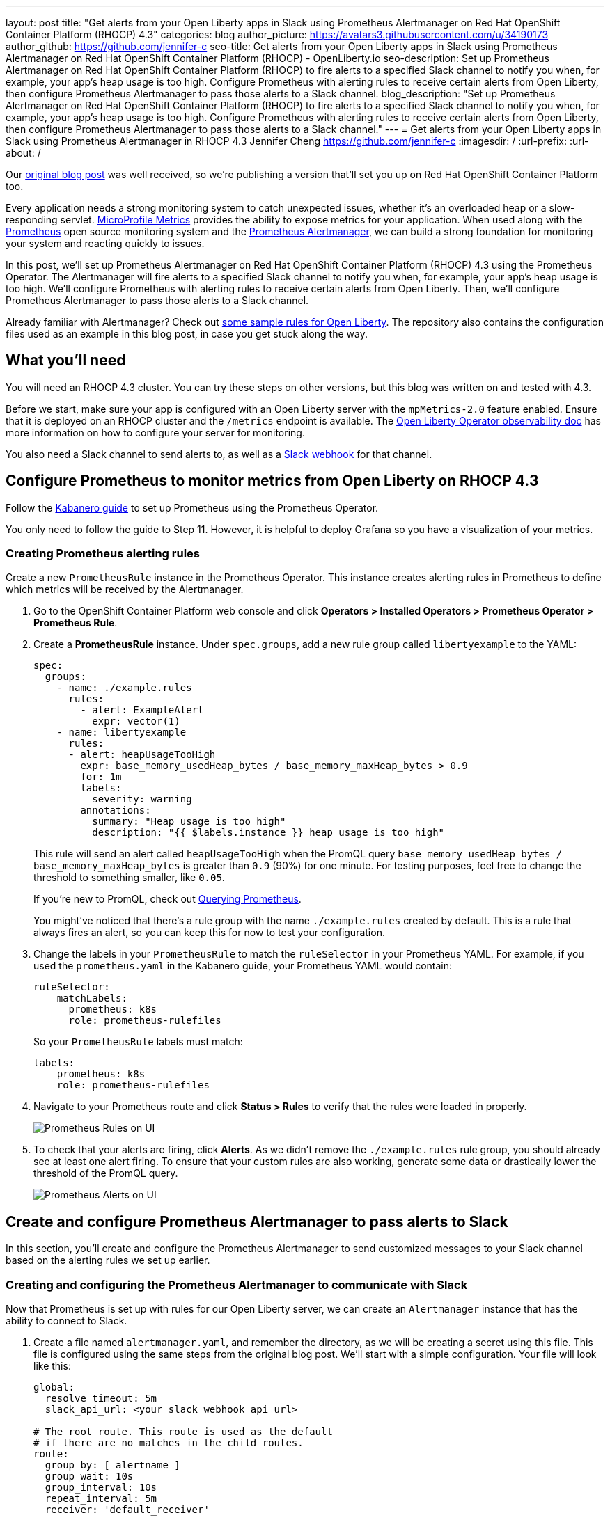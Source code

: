 ---
layout: post
title: "Get alerts from your Open Liberty apps in Slack using Prometheus Alertmanager on Red Hat OpenShift Container Platform (RHOCP) 4.3"
categories: blog
author_picture: https://avatars3.githubusercontent.com/u/34190173
author_github: https://github.com/jennifer-c
seo-title: Get alerts from your Open Liberty apps in Slack using Prometheus Alertmanager on Red Hat OpenShift Container Platform (RHOCP) - OpenLiberty.io
seo-description: Set up Prometheus Alertmanager on Red Hat OpenShift Container Platform (RHOCP) to fire alerts to a specified Slack channel to notify you when, for example, your app's heap usage is too high. Configure Prometheus with alerting rules to receive certain alerts from Open Liberty, then configure Prometheus Alertmanager to pass those alerts to a Slack channel.
blog_description: "Set up Prometheus Alertmanager on Red Hat OpenShift Container Platform (RHOCP) to fire alerts to a specified Slack channel to notify you when, for example, your app's heap usage is too high. Configure Prometheus with alerting rules to receive certain alerts from Open Liberty, then configure Prometheus Alertmanager to pass those alerts to a Slack channel."
---
= Get alerts from your Open Liberty apps in Slack using Prometheus Alertmanager in RHOCP 4.3
Jennifer Cheng <https://github.com/jennifer-c>
:imagesdir: /
:url-prefix:
:url-about: /

Our link:{url-prefix}/blog/2020/01/29/alerts-slack-prometheus-alertmanager-open-liberty.html[original blog post] was well received, so we're publishing a version that'll set you up on Red Hat OpenShift Container Platform too.

Every application needs a strong monitoring system to catch unexpected issues, whether it's an overloaded heap or a slow-responding servlet. link:{url-prefix}/guides/microprofile-metrics.html[MicroProfile Metrics] provides the ability to expose metrics for your application. When used along with the link:https://prometheus.io/[Prometheus] open source monitoring system and the link:https://prometheus.io/docs/alerting/overview/[Prometheus Alertmanager], we can build a strong foundation for monitoring your system and reacting quickly to issues.

In this post, we'll set up Prometheus Alertmanager on Red Hat OpenShift Container Platform (RHOCP) 4.3 using the Prometheus Operator. The Alertmanager will fire alerts to a specified Slack channel to notify you when, for example, your app's heap usage is too high. We'll configure Prometheus with alerting rules to receive certain alerts from Open Liberty. Then, we'll configure Prometheus Alertmanager to pass those alerts to a Slack channel.

Already familiar with Alertmanager? Check out link:https://github.com/jennifer-c/openliberty-alertmanager[some sample rules for Open Liberty]. The repository also contains the configuration files used as an example in this blog post, in case you get stuck along the way.

== What you'll need

You will need an RHOCP 4.3 cluster. You can try these steps on other versions, but this blog was written on and tested with 4.3.

Before we start, make sure your app is configured with an Open Liberty server with the `mpMetrics-2.0` feature enabled. Ensure that it is deployed on an RHOCP cluster and the `/metrics` endpoint is available. The link:https://github.com/OpenLiberty/open-liberty-operator/blob/master/doc/observability-deployment-rhocp4.2-4.3.md[Open Liberty Operator observability doc] has more information on how to configure your server for monitoring.

You also need a Slack channel to send alerts to, as well as a link:https://api.slack.com/messaging/webhooks[Slack webhook] for that channel.

== Configure Prometheus to monitor metrics from Open Liberty on RHOCP 4.3

Follow the link:https://kabanero.io/guides/app-monitoring-ocp4.2/#deploy-prometheus-prometheus-operator[Kabanero guide] to set up Prometheus using the Prometheus Operator.

You only need to follow the guide to Step 11. However, it is helpful to deploy Grafana so you have a visualization of your metrics.

=== Creating Prometheus alerting rules

Create a new `PrometheusRule` instance in the Prometheus Operator. This instance creates alerting rules in Prometheus to define which metrics will be received by the Alertmanager.

. Go to the OpenShift Container Platform web console and click **Operators > Installed Operators > Prometheus Operator > Prometheus Rule**.
. Create a **PrometheusRule** instance. Under `spec.groups`, add a new rule group called `libertyexample` to the YAML:
+
```
spec:
  groups:
    - name: ./example.rules
      rules:
        - alert: ExampleAlert
          expr: vector(1)
    - name: libertyexample
      rules:
      - alert: heapUsageTooHigh
        expr: base_memory_usedHeap_bytes / base_memory_maxHeap_bytes > 0.9
        for: 1m
        labels:
          severity: warning
        annotations:
          summary: "Heap usage is too high"
          description: "{{ $labels.instance }} heap usage is too high"
```
+
This rule will send an alert called `heapUsageTooHigh` when the PromQL query `base_memory_usedHeap_bytes / base_memory_maxHeap_bytes` is greater than `0.9` (90%) for one minute. For testing purposes, feel free to change the threshold to something smaller, like `0.05`.
+
If you're new to PromQL, check out link:https://prometheus.io/docs/prometheus/latest/querying/basics/[Querying Prometheus].
+
You might've noticed that there's a rule group with the name `./example.rules` created by default. This is a rule that always fires an alert, so you can keep this for now to test your configuration.
+
. Change the labels in your `PrometheusRule` to match the `ruleSelector` in your Prometheus YAML. For example, if you used the `prometheus.yaml` in the Kabanero guide, your Prometheus YAML would contain:
+
```
ruleSelector:
    matchLabels:
      prometheus: k8s
      role: prometheus-rulefiles
```
+
So your `PrometheusRule` labels must match:
+
```
labels:
    prometheus: k8s
    role: prometheus-rulefiles
```
+
. Navigate to your Prometheus route and click **Status > Rules** to verify that the rules were loaded in properly.
+
image::img/blog/prometheusAM_rhocp_promUI_rules.png[Prometheus Rules on UI, align="left"]
+
. To check that your alerts are firing, click **Alerts**. As we didn't remove the `./example.rules` rule group, you should already see at least one alert firing. To ensure that your custom rules are also working, generate some data or drastically lower the threshold of the PromQL query.
+
image::img/blog/prometheusAM_rhocp_promUI_alerts.png[Prometheus Alerts on UI, align="left"]

== Create and configure Prometheus Alertmanager to pass alerts to Slack

In this section, you'll create and configure the Prometheus Alertmanager to send customized messages to your Slack channel based on the alerting rules we set up earlier.

=== Creating and configuring the Prometheus Alertmanager to communicate with Slack

Now that Prometheus is set up with rules for our Open Liberty server, we can create an `Alertmanager` instance that has the ability to connect to Slack.

. Create a file named `alertmanager.yaml`, and remember the directory, as we will be creating a secret using this file. This file is configured using the same steps from the original blog post. We'll start with a simple configuration. Your file will look like this:
+
```
global:
  resolve_timeout: 5m
  slack_api_url: <your slack webhook api url>

# The root route. This route is used as the default
# if there are no matches in the child routes.
route:
  group_by: [ alertname ]
  group_wait: 10s
  group_interval: 10s
  repeat_interval: 5m
  receiver: 'default_receiver'

receivers:
- name: 'default_receiver'
  slack_configs:
  - channel: 'prometheus-alertmanager-test'
    title: "{{ range .Alerts }}{{ .Annotations.summary }}\n{{ end }}"
    text: "*Description*: {{ .CommonAnnotations.description }}\n*Severity*: {{ .CommonLabels.severity }}"
```
+
In this example, we have one route that sends the alert to `default_receiver`. The receiver sends the alert to a Slack channel called `prometheus-alertmanager-test`.
The `CommonAnnotations` come from the `annotations` you specified in your Prometheus rule. The text is written using the link:https://golang.org/pkg/text/template/[Go templating] system.
+
. On the RHOCP web console, click **Operators > Installed Operators > Prometheus Operator > Alertmanager** and create an `Alertmanager` instance. You do not need to change the default YAML.
. Create a secret with your `alertmanager.yaml` file. The name of the secret should be the name of your Alertmanager prefixed by `alertmanager`:
+
```
❯ oc create secret generic alertmanager-alertmanager-main --from-file=alertmanager.yaml
secret/alertmanager-alertmanager-main created
```
+
In this example, the name of our secret is `alertmanager-alertmanager-main` because we add the `alertmanager` prefix to our Alertmanager's name, which is `alertmanager-main`.
+
. Check that the service has started successfully.
+
```
❯ oc get svc -n prometheus-operator
NAME                    TYPE        CLUSTER-IP   EXTERNAL-IP   PORT(S)                      AGE
alertmanager-operated   ClusterIP   None         <none>        9093/TCP,9094/TCP,9094/UDP   18m
prometheus-operated     ClusterIP   None         <none>        9090/TCP                     64m
```
+
. Once your pods are up and running, expose the route:
+
```
❯ oc expose svc/alertmanager-operated -n prometheus-operator
route.route.openshift.io/alertmanager-operated exposed
❯ oc get route -n prometheus-operator
NAME                    HOST/PORT                                                                  PATH   SERVICES                PORT   TERMINATION   WILDCARD
alertmanager-operated   alertmanager-operated-prometheus-operator.apps.jenniferc.os.fyre.ibm.com          alertmanager-operated   web                  None
prometheus-operated     prometheus-operated-prometheus-operator.apps.jenniferc.os.fyre.ibm.com            prometheus-operated     web                  None
```

You can now access the Alertmanager UI. Since we haven't yet configured Prometheus to send the Alertmanager any alerts, you won't see any alert groups at the moment. We'll do that next.

=== Receiving alerts via Prometheus Alertmanager
Now that the Alertmanager is set up, we need to configure Prometheus to talk to it.

. First, we'll need to expose the Alertmanager port. On the RHOCP web console, click **Networking > Services > Create Service**. Create a ClusterIP service:
+
```
apiVersion: v1
kind: Service
metadata:
  name: alertmanager-example-service
  namespace: prometheus-operator
spec:
  type: ClusterIP
  ports:
  - name: web
    port: 9093
    protocol: TCP
    targetPort: web
  selector:
    alertmanager: alertmanager-main
```
+
The `selector.alertmanager` must match your Alertmanager's name if you changed it from the default value.
+

. On the RHOCP web console, click **Operators > Installed Operators > Prometheus Operator > Prometheus**, then click on the name of your Prometheus instance.
. In the YAML, add your new service to the `alertmanagers` that Prometheus can talk to.
+
```
spec:
  alerting:
    alertmanagers:
      - name: alertmanager-example-service
        namespace: alertmanager
        port: web
```
+
. Go to your Prometheus route, then click **Alerts**. Ensure that at least one alert is firing.
. Verify that the Alertmanager has received the alert by going to the Alertmanager route.
+
image::img/blog/prometheusAM_rhocp_alertmanager_alerts.png[Alert viewed on Alertmanager web UI, align="left"]
+
. Check your Slack channel to see your message.
+
image::img/blog/prometheusAM_rhocp_slack_alert.png[Alert on Slack, align="left"]

For more advanced configurations, check out the link:/blog/2020/01/29/alerts-slack-prometheus-alertmanager-open-liberty.html#tips[additional tips for when you’re creating larger alerting systems] in the original blog post. To load in new rules, you can edit your `PrometheusRule` instance's YAML from the web console, under **Operators > Installed Operators > Prometheus Operator > Prometheus Rule**. Similarly, to update your Alertmanager configuration, simply edit your `alertmanager.yaml` and re-create the secret.
